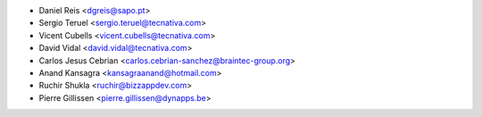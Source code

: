 - Daniel Reis <dgreis@sapo.pt>
- Sergio Teruel <sergio.teruel@tecnativa.com>
- Vicent Cubells <vicent.cubells@tecnativa.com>
- David Vidal <david.vidal@tecnativa.com>
- Carlos Jesus Cebrian <carlos.cebrian-sanchez@braintec-group.org>
- Anand Kansagra <kansagraanand@hotmail.com>
- Ruchir Shukla <ruchir@bizzappdev.com>
- Pierre Gillissen <pierre.gillissen@dynapps.be>

